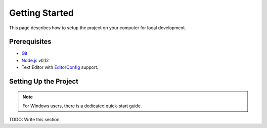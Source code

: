 
Getting Started
===============

This page describes how to setup the project on your computer
for local development.


Prerequisites
-------------

- Git_
- Node.js_ v0.12
- Text Editor with EditorConfig_ support.

.. _Git: http://git-scm.com/
.. _Node.js: http://nodejs.org/
.. _EditorConfig: http://editorconfig.org/

Setting Up the Project
----------------------

.. note::
   
   For Windows users, there is a dedicated quick-start guide.

TODO: Write this section

